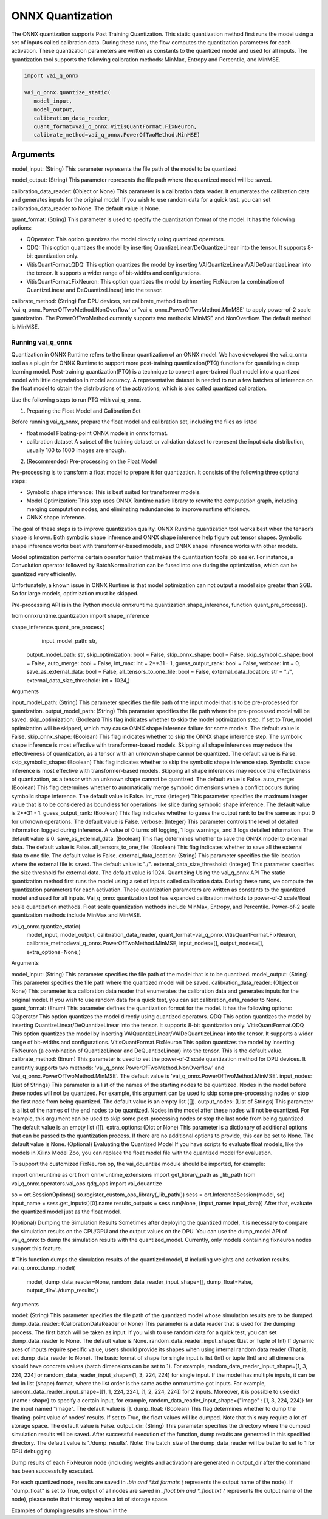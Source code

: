 #################
ONNX Quantization 
#################

The ONNX quantization supports Post Training Quantization. This static quantization method first runs the model using a set of inputs called calibration data. During these runs, the flow computes the quantization parameters for each activation. These quantization parameters are written as constants to the quantized model and used for all inputs. The quantization tool supports the following calibration methods: MinMax, Entropy and Percentile, and MinMSE.

.. code-block::
  
    import vai_q_onnx

    vai_q_onnx.quantize_static(
       model_input,
       model_output,
       calibration_data_reader,
       quant_format=vai_q_onnx.VitisQuantFormat.FixNeuron,
       calibrate_method=vai_q_onnx.PowerOfTwoMethod.MinMSE)

  
Arguments
#########

model_input: (String) This parameter represents the file path of the model to be quantized.

model_output: (String) This parameter represents the file path where the quantized model will be saved.

calibration_data_reader: (Object or None) This parameter is a calibration data reader. It enumerates the calibration data and generates inputs for the original model. If you wish to use random data for a quick test, you can set calibration_data_reader to None. The default value is None.

quant_format: (String) This parameter is used to specify the quantization format of the model. It has the following options:

- QOperator: This option quantizes the model directly using quantized operators.
- QDQ: This option quantizes the model by inserting QuantizeLinear/DeQuantizeLinear into the tensor. It supports 8-bit quantization only.
- VitisQuantFormat.QDQ: This option quantizes the model by inserting VAIQuantizeLinear/VAIDeQuantizeLinear into the tensor. It supports a wider range of bit-widths and configurations.
- VitisQuantFormat.FixNeuron: This option quantizes the model by inserting FixNeuron (a combination of QuantizeLinear and DeQuantizeLinear) into the tensor.

calibrate_method: (String) For DPU devices, set calibrate_method to either 'vai_q_onnx.PowerOfTwoMethod.NonOverflow' or 'vai_q_onnx.PowerOfTwoMethod.MinMSE' to apply power-of-2 scale quantization. The PowerOfTwoMethod currently supports two methods: MinMSE and NonOverflow. The default method is MinMSE.

  
Running vai_q_onnx
~~~~~~~~~~~~~~~~~~
  
Quantization in ONNX Runtime refers to the linear quantization of an ONNX model. We have developed the vai_q_onnx tool as a plugin for ONNX Runtime to support more post-training quantization(PTQ) functions for quantizing a deep learning model. Post-training quantization(PTQ) is a technique to convert a pre-trained float model into a quantized model with little degradation in model accuracy. A representative dataset is needed to run a few batches of inference on the float model to obtain the distributions of the activations, which is also called quantized calibration.

Use the following steps to run PTQ with vai_q_onnx.

1. Preparing the Float Model and Calibration Set 

Before running vai_q_onnx, prepare the float model and calibration set, including the files as listed

- float model	Floating-point ONNX models in onnx format.
- calibration dataset	A subset of the training dataset or validation dataset to represent the input data distribution, usually 100 to 1000 images are enough.

2. (Recommended) Pre-processing on the Float Model

Pre-processing is to transform a float model to prepare it for quantization. It consists of the following three optional steps:

- Symbolic shape inference: This is best suited for transformer models.
- Model Optimization: This step uses ONNX Runtime native library to rewrite the computation graph, including merging computation nodes, and eliminating redundancies to improve runtime efficiency.
- ONNX shape inference.

The goal of these steps is to improve quantization quality. ONNX Runtime quantization tool works best when the tensor’s shape is known. Both symbolic shape inference and ONNX shape inference help figure out tensor shapes. Symbolic shape inference works best with transformer-based models, and ONNX shape inference works with other models.

Model optimization performs certain operator fusion that makes the quantization tool’s job easier. For instance, a Convolution operator followed by BatchNormalization can be fused into one during the optimization, which can be quantized very efficiently.

Unfortunately, a known issue in ONNX Runtime is that model optimization can not output a model size greater than 2GB. So for large models, optimization must be skipped.

Pre-processing API is in the Python module onnxruntime.quantization.shape_inference, function quant_pre_process().

from onnxruntime.quantization import shape_inference

shape_inference.quant_pre_process(
     input_model_path: str,
    output_model_path: str,
    skip_optimization: bool = False,
    skip_onnx_shape: bool = False,
    skip_symbolic_shape: bool = False,
    auto_merge: bool = False,
    int_max: int = 2**31 - 1,
    guess_output_rank: bool = False,
    verbose: int = 0,
    save_as_external_data: bool = False,
    all_tensors_to_one_file: bool = False,
    external_data_location: str = "./",
    external_data_size_threshold: int = 1024,)
Arguments

input_model_path: (String) This parameter specifies the file path of the input model that is to be pre-processed for quantization.
output_model_path: (String) This parameter specifies the file path where the pre-processed model will be saved.
skip_optimization: (Boolean) This flag indicates whether to skip the model optimization step. If set to True, model optimization will be skipped, which may cause ONNX shape inference failure for some models. The default value is False.
skip_onnx_shape: (Boolean) This flag indicates whether to skip the ONNX shape inference step. The symbolic shape inference is most effective with transformer-based models. Skipping all shape inferences may reduce the effectiveness of quantization, as a tensor with an unknown shape cannot be quantized. The default value is False.
skip_symbolic_shape: (Boolean) This flag indicates whether to skip the symbolic shape inference step. Symbolic shape inference is most effective with transformer-based models. Skipping all shape inferences may reduce the effectiveness of quantization, as a tensor with an unknown shape cannot be quantized. The default value is False.
auto_merge: (Boolean) This flag determines whether to automatically merge symbolic dimensions when a conflict occurs during symbolic shape inference. The default value is False.
int_max: (Integer) This parameter specifies the maximum integer value that is to be considered as boundless for operations like slice during symbolic shape inference. The default value is 2**31 - 1.
guess_output_rank: (Boolean) This flag indicates whether to guess the output rank to be the same as input 0 for unknown operations. The default value is False.
verbose: (Integer) This parameter controls the level of detailed information logged during inference. A value of 0 turns off logging, 1 logs warnings, and 3 logs detailed information. The default value is 0.
save_as_external_data: (Boolean) This flag determines whether to save the ONNX model to external data. The default value is False.
all_tensors_to_one_file: (Boolean) This flag indicates whether to save all the external data to one file. The default value is False.
external_data_location: (String) This parameter specifies the file location where the external file is saved. The default value is "./".
external_data_size_threshold: (Integer) This parameter specifies the size threshold for external data. The default value is 1024.
Quantizing Using the vai_q_onnx API
The static quantization method first runs the model using a set of inputs called calibration data. During these runs, we compute the quantization parameters for each activation. These quantization parameters are written as constants to the quantized model and used for all inputs. Vai_q_onnx quantization tool has expanded calibration methods to power-of-2 scale/float scale quantization methods. Float scale quantization methods include MinMax, Entropy, and Percentile. Power-of-2 scale quantization methods include MinMax and MinMSE.

vai_q_onnx.quantize_static(
    model_input,
    model_output,
    calibration_data_reader,
    quant_format=vai_q_onnx.VitisQuantFormat.FixNeuron,
    calibrate_method=vai_q_onnx.PowerOfTwoMethod.MinMSE,
    input_nodes=[],
    output_nodes=[],
    extra_options=None,)
Arguments

model_input: (String) This parameter specifies the file path of the model that is to be quantized.
model_output: (String) This parameter specifies the file path where the quantized model will be saved.
calibration_data_reader: (Object or None) This parameter is a calibration data reader that enumerates the calibration data and generates inputs for the original model. If you wish to use random data for a quick test, you can set calibration_data_reader to None.
quant_format: (Enum) This parameter defines the quantization format for the model. It has the following options:
QOperator This option quantizes the model directly using quantized operators.
QDQ This option quantizes the model by inserting QuantizeLinear/DeQuantizeLinear into the tensor. It supports 8-bit quantization only.
VitisQuantFormat.QDQ This option quantizes the model by inserting VAIQuantizeLinear/VAIDeQuantizeLinear into the tensor. It supports a wider range of bit-widths and configurations.
VitisQuantFormat.FixNeuron This option quantizes the model by inserting FixNeuron (a combination of QuantizeLinear and DeQuantizeLinear) into the tensor. This is the default value.
calibrate_method: (Enum) This parameter is used to set the power-of-2 scale quantization method for DPU devices. It currently supports two methods: 'vai_q_onnx.PowerOfTwoMethod.NonOverflow' and 'vai_q_onnx.PowerOfTwoMethod.MinMSE'. The default value is 'vai_q_onnx.PowerOfTwoMethod.MinMSE'.
input_nodes: (List of Strings) This parameter is a list of the names of the starting nodes to be quantized. Nodes in the model before these nodes will not be quantized. For example, this argument can be used to skip some pre-processing nodes or stop the first node from being quantized. The default value is an empty list ([]).
output_nodes: (List of Strings) This parameter is a list of the names of the end nodes to be quantized. Nodes in the model after these nodes will not be quantized. For example, this argument can be used to skip some post-processing nodes or stop the last node from being quantized. The default value is an empty list ([]).
extra_options: (Dict or None) This parameter is a dictionary of additional options that can be passed to the quantization process. If there are no additional options to provide, this can be set to None. The default value is None.
(Optional) Evaluating the Quantized Model
If you have scripts to evaluate float models, like the models in Xilinx Model Zoo, you can replace the float model file with the quantized model for evaluation.

To support the customized FixNeuron op, the vai_dquantize module should be imported, for example:

import onnxruntime as ort
from onnxruntime_extensions import get_library_path as _lib_path
from vai_q_onnx.operators.vai_ops.qdq_ops import vai_dquantize

so = ort.SessionOptions()
so.register_custom_ops_library(_lib_path())
sess = ort.InferenceSession(model, so)
input_name = sess.get_inputs()[0].name
results_outputs = sess.run(None, {input_name: input_data})
After that, evaluate the quantized model just as the float model.

(Optional) Dumping the Simulation Results
Sometimes after deploying the quantized model, it is necessary to compare the simulation results on the CPU/GPU and the output values on the DPU. You can use the dump_model API of vai_q_onnx to dump the simulation results with the quantized_model. Currently, only models containing fixneuron nodes support this feature.

# This function dumps the simulation results of the quantized model,
# including weights and activation results.
vai_q_onnx.dump_model(
    model,
    dump_data_reader=None,
    random_data_reader_input_shape=[],
    dump_float=False,
    output_dir='./dump_results',)
Arguments

model: (String) This parameter specifies the file path of the quantized model whose simulation results are to be dumped.
dump_data_reader: (CalibrationDataReader or None) This parameter is a data reader that is used for the dumping process. The first batch will be taken as input. If you wish to use random data for a quick test, you can set dump_data_reader to None. The default value is None.
random_data_reader_input_shape: (List or Tuple of Int) If dynamic axes of inputs require specific value, users should provide its shapes when using internal random data reader (That is, set dump_data_reader to None). The basic format of shape for single input is list (Int) or tuple (Int) and all dimensions should have concrete values (batch dimensions can be set to 1). For example, random_data_reader_input_shape=[1, 3, 224, 224] or random_data_reader_input_shape=(1, 3, 224, 224) for single input. If the model has multiple inputs, it can be fed in list (shape) format, where the list order is the same as the onnxruntime got inputs. For example, random_data_reader_input_shape=[[1, 1, 224, 224], [1, 2, 224, 224]] for 2 inputs. Moreover, it is possible to use dict {name : shape} to specify a certain input, for example, random_data_reader_input_shape={"image" : [1, 3, 224, 224]} for the input named "image". The default value is [].
dump_float: (Boolean) This flag determines whether to dump the floating-point value of nodes' results. If set to True, the float values will be dumped. Note that this may require a lot of storage space. The default value is False.
output_dir: (String) This parameter specifies the directory where the dumped simulation results will be saved. After successful execution of the function, dump results are generated in this specified directory. The default value is './dump_results'.
Note: The batch_size of the dump_data_reader will be better to set to 1 for DPU debugging.

Dump results of each FixNeuron node (including weights and activation) are generated in output_dir after the command has been successfully executed.

For each quantized node, results are saved in *.bin and *.txt formats (* represents the output name of the node). If "dump_float" is set to True, output of all nodes are saved in *_float.bin and *_float.txt (* represents the output name of the node), please note that this may require a lot of storage space.

Examples of dumping results are shown in the

..
  ------------

  #####################################
  License
  #####################################

 Ryzen AI is licensed under `MIT License <https://github.com/amd/ryzen-ai-documentation/blob/main/License>`_ . Refer to the `LICENSE File <https://github.com/amd/ryzen-ai-documentation/blob/main/License>`_ for the full license text and copyright notice.
